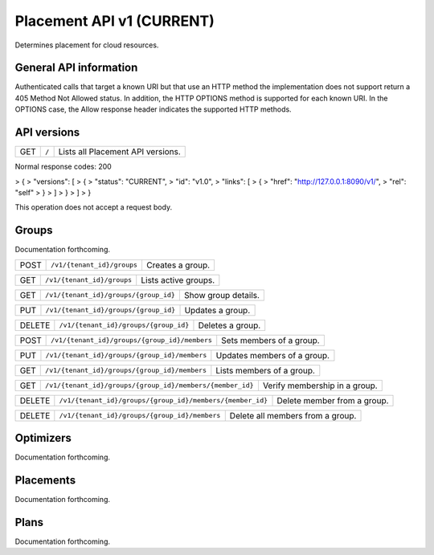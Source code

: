 ==========================
Placement API v1 (CURRENT)
==========================

.. _NOTE: The use of superfluous :: characters is necessary as a workaround for a CodeCloud reStructuredText markup parsing bug.

Determines placement for cloud resources.

General API information
-----------------------

Authenticated calls that target a known URI but that use an HTTP method the implementation does not support return a 405 Method Not Allowed status. In addition, the HTTP OPTIONS method is supported for each known URI. In the OPTIONS case, the Allow response header indicates the supported HTTP methods.

API versions
------------

======  =========================================================  =================================
GET     ``/``                                                      Lists all Placement API versions.
======  =========================================================  =================================

Normal response codes: 200

> {
>   "versions": [
>     {
>       "status": "CURRENT",
>       "id": "v1.0",
>       "links": [
>         {
>           "href": "http://127.0.0.1:8090/v1/",
>           "rel": "self"
>         }
>       ]
>     }
>   ]
> }

This operation does not accept a request body.

Groups
------

Documentation forthcoming.

======  =========================================================  =================================
POST    ``/v1/{tenant_id}/groups``                                 Creates a group.
======  =========================================================  =================================

======  =========================================================  =================================
GET     ``/v1/{tenant_id}/groups``                                 Lists active groups.
======  =========================================================  =================================

======  =========================================================  =================================
GET     ``/v1/{tenant_id}/groups/{group_id}``                      Show group details.
======  =========================================================  =================================

======  =========================================================  =================================
PUT     ``/v1/{tenant_id}/groups/{group_id}``                      Updates a group.
======  =========================================================  =================================

======  =========================================================  =================================
DELETE  ``/v1/{tenant_id}/groups/{group_id}``                      Deletes a group.
======  =========================================================  =================================

======  =========================================================  =================================
POST    ``/v1/{tenant_id}/groups/{group_id}/members``              Sets members of a group.
======  =========================================================  =================================

======  =========================================================  =================================
PUT     ``/v1/{tenant_id}/groups/{group_id}/members``              Updates members of a group.
======  =========================================================  =================================

======  =========================================================  =================================
GET     ``/v1/{tenant_id}/groups/{group_id}/members``              Lists members of a group.
======  =========================================================  =================================

======  =========================================================  =================================
GET     ``/v1/{tenant_id}/groups/{group_id}/members/{member_id}``  Verify membership in a group.
======  =========================================================  =================================

======  =========================================================  =================================
DELETE  ``/v1/{tenant_id}/groups/{group_id}/members/{member_id}``  Delete member from a group.
======  =========================================================  =================================

======  =========================================================  =================================
DELETE  ``/v1/{tenant_id}/groups/{group_id}/members``              Delete all members from a group.
======  =========================================================  =================================

Optimizers
----------

Documentation forthcoming.

Placements
----------

Documentation forthcoming.

Plans
-----

Documentation forthcoming.
